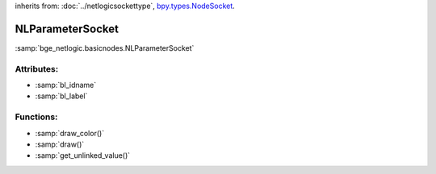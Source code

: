 inherits from: :doc:`../netlogicsockettype`, `bpy.types.NodeSocket`_.

.. _bpy.types.NodeSocket: https://docs.blender.org/api/current/bpy.types.NodeSocket.html?highlight=nodesocket#bpy.types.NodeSocket

NLParameterSocket
===========================================

:samp:`bge_netlogic.basicnodes.NLParameterSocket`


Attributes:
-----------

* :samp:`bl_idname`

* :samp:`bl_label`


Functions:
-----------

* :samp:`draw_color()`

* :samp:`draw()`

* :samp:`get_unlinked_value()`
